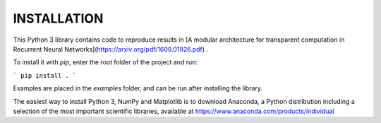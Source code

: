 INSTALLATION
============

This Python 3 library contains code to reproduce results in
[A modular architecture for transparent computation in Recurrent Neural Networks](https://arxiv.org/pdf/1609.01926.pdf) .

To install it with `pip`, enter the root folder of the project and run:

```
pip install .
```

Examples are placed in the `examples` folder, and can be run after installing the library.

The easiest way to install Python 3, NumPy and Matplotlib is to
download Anaconda, a Python distribution including a selection of the
most important scientific libraries, available at
https://www.anaconda.com/products/individual
